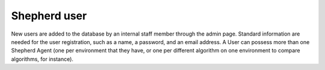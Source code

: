Shepherd user
=============

New users are added to the database by an internal staff member through the admin page. Standard information are needed for the user registration, such as a name, a password, and an email address. A User can possess more than one Shepherd Agent (one per environment that they have, or one per different algorithm on one environment to compare algorithms, for instance).


